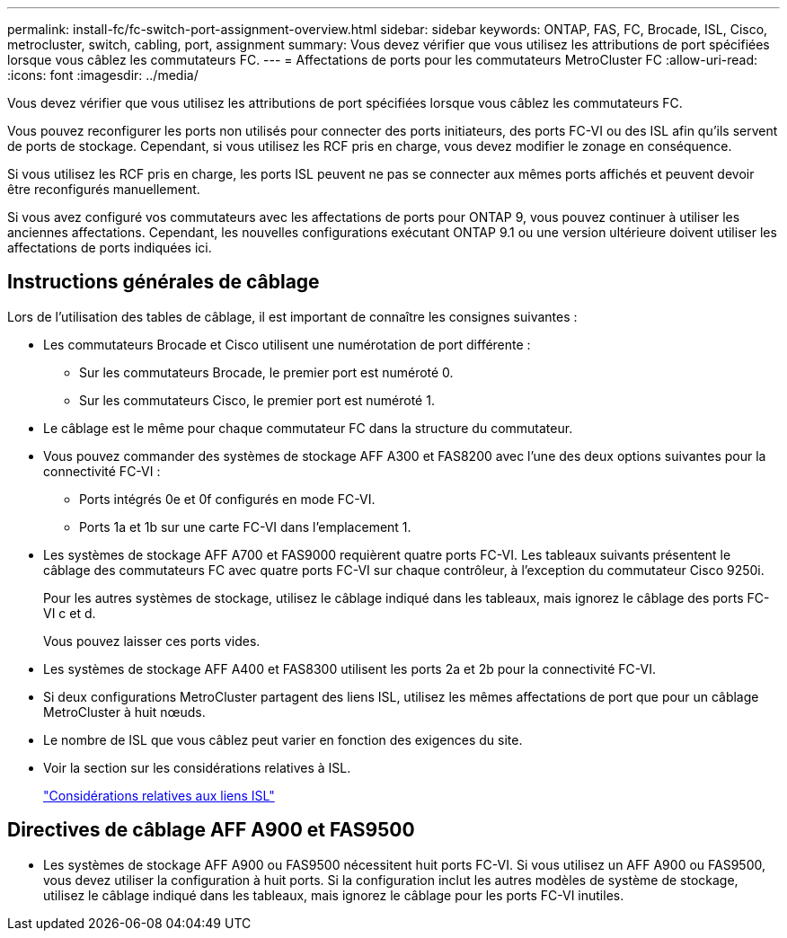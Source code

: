 ---
permalink: install-fc/fc-switch-port-assignment-overview.html 
sidebar: sidebar 
keywords: ONTAP, FAS, FC, Brocade, ISL, Cisco, metrocluster, switch, cabling, port, assignment 
summary: Vous devez vérifier que vous utilisez les attributions de port spécifiées lorsque vous câblez les commutateurs FC. 
---
= Affectations de ports pour les commutateurs MetroCluster FC
:allow-uri-read: 
:icons: font
:imagesdir: ../media/


[role="lead"]
Vous devez vérifier que vous utilisez les attributions de port spécifiées lorsque vous câblez les commutateurs FC.

Vous pouvez reconfigurer les ports non utilisés pour connecter des ports initiateurs, des ports FC-VI ou des ISL afin qu'ils servent de ports de stockage. Cependant, si vous utilisez les RCF pris en charge, vous devez modifier le zonage en conséquence.

Si vous utilisez les RCF pris en charge, les ports ISL peuvent ne pas se connecter aux mêmes ports affichés et peuvent devoir être reconfigurés manuellement.

Si vous avez configuré vos commutateurs avec les affectations de ports pour ONTAP 9, vous pouvez continuer à utiliser les anciennes affectations. Cependant, les nouvelles configurations exécutant ONTAP 9.1 ou une version ultérieure doivent utiliser les affectations de ports indiquées ici.



== Instructions générales de câblage

Lors de l'utilisation des tables de câblage, il est important de connaître les consignes suivantes :

* Les commutateurs Brocade et Cisco utilisent une numérotation de port différente :
+
** Sur les commutateurs Brocade, le premier port est numéroté 0.
** Sur les commutateurs Cisco, le premier port est numéroté 1.


* Le câblage est le même pour chaque commutateur FC dans la structure du commutateur.
* Vous pouvez commander des systèmes de stockage AFF A300 et FAS8200 avec l'une des deux options suivantes pour la connectivité FC-VI :
+
** Ports intégrés 0e et 0f configurés en mode FC-VI.
** Ports 1a et 1b sur une carte FC-VI dans l'emplacement 1.


* Les systèmes de stockage AFF A700 et FAS9000 requièrent quatre ports FC-VI. Les tableaux suivants présentent le câblage des commutateurs FC avec quatre ports FC-VI sur chaque contrôleur, à l'exception du commutateur Cisco 9250i.
+
Pour les autres systèmes de stockage, utilisez le câblage indiqué dans les tableaux, mais ignorez le câblage des ports FC-VI c et d.

+
Vous pouvez laisser ces ports vides.

* Les systèmes de stockage AFF A400 et FAS8300 utilisent les ports 2a et 2b pour la connectivité FC-VI.
* Si deux configurations MetroCluster partagent des liens ISL, utilisez les mêmes affectations de port que pour un câblage MetroCluster à huit nœuds.
* Le nombre de ISL que vous câblez peut varier en fonction des exigences du site.
* Voir la section sur les considérations relatives à ISL.
+
link:concept_considerations_isls_mcfc.html["Considérations relatives aux liens ISL"]





== Directives de câblage AFF A900 et FAS9500

* Les systèmes de stockage AFF A900 ou FAS9500 nécessitent huit ports FC-VI. Si vous utilisez un AFF A900 ou FAS9500, vous devez utiliser la configuration à huit ports. Si la configuration inclut les autres modèles de système de stockage, utilisez le câblage indiqué dans les tableaux, mais ignorez le câblage pour les ports FC-VI inutiles.

